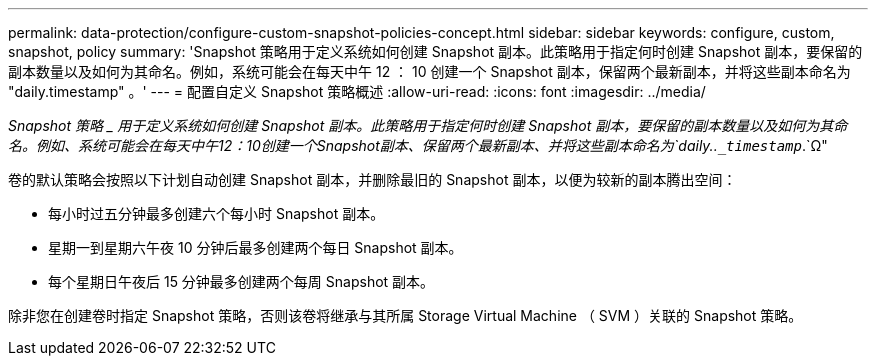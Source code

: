 ---
permalink: data-protection/configure-custom-snapshot-policies-concept.html 
sidebar: sidebar 
keywords: configure, custom, snapshot, policy 
summary: 'Snapshot 策略用于定义系统如何创建 Snapshot 副本。此策略用于指定何时创建 Snapshot 副本，要保留的副本数量以及如何为其命名。例如，系统可能会在每天中午 12 ： 10 创建一个 Snapshot 副本，保留两个最新副本，并将这些副本命名为 "daily.timestamp" 。' 
---
= 配置自定义 Snapshot 策略概述
:allow-uri-read: 
:icons: font
:imagesdir: ../media/


[role="lead"]
_Snapshot 策略 _ 用于定义系统如何创建 Snapshot 副本。此策略用于指定何时创建 Snapshot 副本，要保留的副本数量以及如何为其命名。例如、系统可能会在每天中午12：10创建一个Snapshot副本、保留两个最新副本、并将这些副本命名为`daily..`_timestamp_`.`Ω"

卷的默认策略会按照以下计划自动创建 Snapshot 副本，并删除最旧的 Snapshot 副本，以便为较新的副本腾出空间：

* 每小时过五分钟最多创建六个每小时 Snapshot 副本。
* 星期一到星期六午夜 10 分钟后最多创建两个每日 Snapshot 副本。
* 每个星期日午夜后 15 分钟最多创建两个每周 Snapshot 副本。


除非您在创建卷时指定 Snapshot 策略，否则该卷将继承与其所属 Storage Virtual Machine （ SVM ）关联的 Snapshot 策略。

